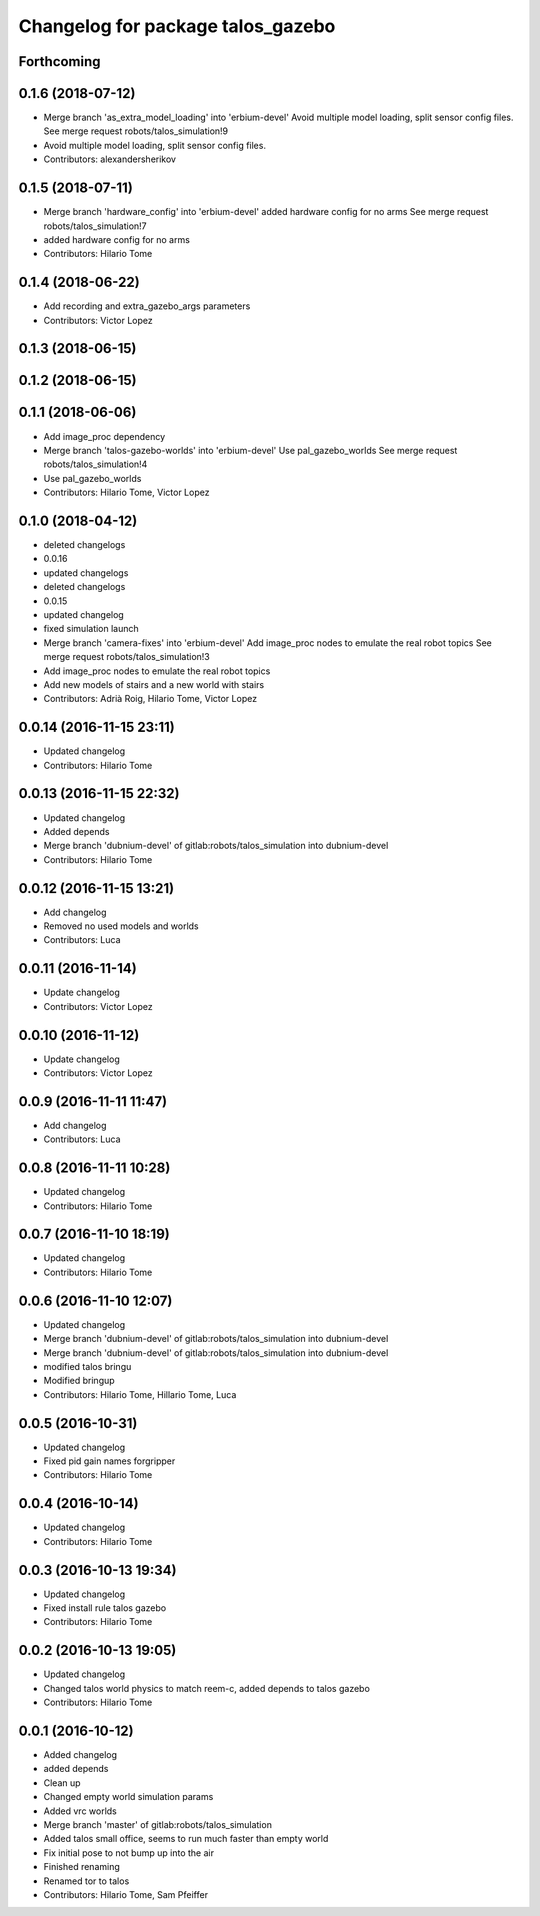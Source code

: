 ^^^^^^^^^^^^^^^^^^^^^^^^^^^^^^^^^^
Changelog for package talos_gazebo
^^^^^^^^^^^^^^^^^^^^^^^^^^^^^^^^^^

Forthcoming
-----------

0.1.6 (2018-07-12)
------------------
* Merge branch 'as_extra_model_loading' into 'erbium-devel'
  Avoid multiple model loading, split sensor config files.
  See merge request robots/talos_simulation!9
* Avoid multiple model loading, split sensor config files.
* Contributors: alexandersherikov

0.1.5 (2018-07-11)
------------------
* Merge branch 'hardware_config' into 'erbium-devel'
  added hardware config for no arms
  See merge request robots/talos_simulation!7
* added hardware config for no arms
* Contributors: Hilario Tome

0.1.4 (2018-06-22)
------------------
* Add recording and extra_gazebo_args parameters
* Contributors: Victor Lopez

0.1.3 (2018-06-15)
------------------

0.1.2 (2018-06-15)
------------------

0.1.1 (2018-06-06)
------------------
* Add image_proc dependency
* Merge branch 'talos-gazebo-worlds' into 'erbium-devel'
  Use pal_gazebo_worlds
  See merge request robots/talos_simulation!4
* Use pal_gazebo_worlds
* Contributors: Hilario Tome, Victor Lopez

0.1.0 (2018-04-12)
------------------
* deleted changelogs
* 0.0.16
* updated changelogs
* deleted changelogs
* 0.0.15
* updated changelog
* fixed simulation launch
* Merge branch 'camera-fixes' into 'erbium-devel'
  Add image_proc nodes to emulate the real robot topics
  See merge request robots/talos_simulation!3
* Add image_proc nodes to emulate the real robot topics
* Add new models of stairs and a new world with stairs
* Contributors: Adrià Roig, Hilario Tome, Victor Lopez

0.0.14 (2016-11-15 23:11)
-------------------------
* Updated changelog
* Contributors: Hilario Tome

0.0.13 (2016-11-15 22:32)
-------------------------
* Updated changelog
* Added depends
* Merge branch 'dubnium-devel' of gitlab:robots/talos_simulation into dubnium-devel
* Contributors: Hilario Tome

0.0.12 (2016-11-15 13:21)
-------------------------
* Add changelog
* Removed no used models and worlds
* Contributors: Luca

0.0.11 (2016-11-14)
-------------------
* Update changelog
* Contributors: Victor Lopez

0.0.10 (2016-11-12)
-------------------
* Update changelog
* Contributors: Victor Lopez

0.0.9 (2016-11-11 11:47)
------------------------
* Add changelog
* Contributors: Luca

0.0.8 (2016-11-11 10:28)
------------------------
* Updated changelog
* Contributors: Hilario Tome

0.0.7 (2016-11-10 18:19)
------------------------
* Updated changelog
* Contributors: Hilario Tome

0.0.6 (2016-11-10 12:07)
------------------------
* Updated changelog
* Merge branch 'dubnium-devel' of gitlab:robots/talos_simulation into dubnium-devel
* Merge branch 'dubnium-devel' of gitlab:robots/talos_simulation into dubnium-devel
* modified talos bringu
* Modified bringup
* Contributors: Hilario Tome, Hillario Tome, Luca

0.0.5 (2016-10-31)
------------------
* Updated changelog
* Fixed pid gain names forgripper
* Contributors: Hilario Tome

0.0.4 (2016-10-14)
------------------
* Updated changelog
* Contributors: Hilario Tome

0.0.3 (2016-10-13 19:34)
------------------------
* Updated changelog
* Fixed install rule talos gazebo
* Contributors: Hilario Tome

0.0.2 (2016-10-13 19:05)
------------------------
* Updated changelog
* Changed talos world physics to match reem-c, added depends to talos gazebo
* Contributors: Hilario Tome

0.0.1 (2016-10-12)
------------------
* Added changelog
* added depends
* Clean up
* Changed empty world simulation params
* Added vrc worlds
* Merge branch 'master' of gitlab:robots/talos_simulation
* Added talos small office, seems to run much faster than empty world
* Fix initial pose to not bump up into the air
* Finished renaming
* Renamed tor to talos
* Contributors: Hilario Tome, Sam Pfeiffer
